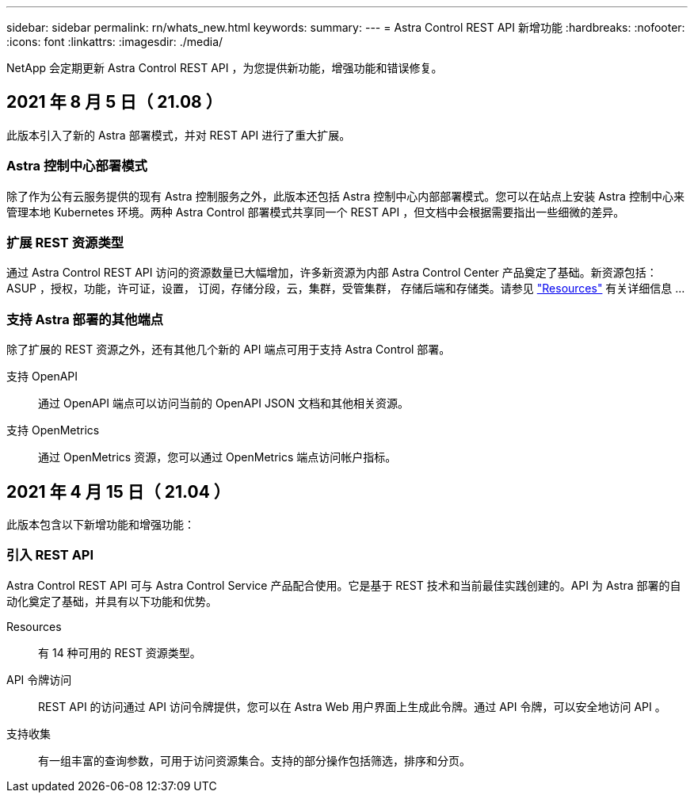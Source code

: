---
sidebar: sidebar 
permalink: rn/whats_new.html 
keywords:  
summary:  
---
= Astra Control REST API 新增功能
:hardbreaks:
:nofooter: 
:icons: font
:linkattrs: 
:imagesdir: ./media/


[role="lead"]
NetApp 会定期更新 Astra Control REST API ，为您提供新功能，增强功能和错误修复。



== 2021 年 8 月 5 日（ 21.08 ）

此版本引入了新的 Astra 部署模式，并对 REST API 进行了重大扩展。



=== Astra 控制中心部署模式

除了作为公有云服务提供的现有 Astra 控制服务之外，此版本还包括 Astra 控制中心内部部署模式。您可以在站点上安装 Astra 控制中心来管理本地 Kubernetes 环境。两种 Astra Control 部署模式共享同一个 REST API ，但文档中会根据需要指出一些细微的差异。



=== 扩展 REST 资源类型

通过 Astra Control REST API 访问的资源数量已大幅增加，许多新资源为内部 Astra Control Center 产品奠定了基础。新资源包括： ASUP ，授权，功能，许可证，设置， 订阅，存储分段，云，集群，受管集群， 存储后端和存储类。请参见 link:../endpoints/resources.html["Resources"] 有关详细信息 ...



=== 支持 Astra 部署的其他端点

除了扩展的 REST 资源之外，还有其他几个新的 API 端点可用于支持 Astra Control 部署。

支持 OpenAPI:: 通过 OpenAPI 端点可以访问当前的 OpenAPI JSON 文档和其他相关资源。
支持 OpenMetrics:: 通过 OpenMetrics 资源，您可以通过 OpenMetrics 端点访问帐户指标。




== 2021 年 4 月 15 日（ 21.04 ）

此版本包含以下新增功能和增强功能：



=== 引入 REST API

Astra Control REST API 可与 Astra Control Service 产品配合使用。它是基于 REST 技术和当前最佳实践创建的。API 为 Astra 部署的自动化奠定了基础，并具有以下功能和优势。

Resources:: 有 14 种可用的 REST 资源类型。
API 令牌访问:: REST API 的访问通过 API 访问令牌提供，您可以在 Astra Web 用户界面上生成此令牌。通过 API 令牌，可以安全地访问 API 。
支持收集:: 有一组丰富的查询参数，可用于访问资源集合。支持的部分操作包括筛选，排序和分页。

